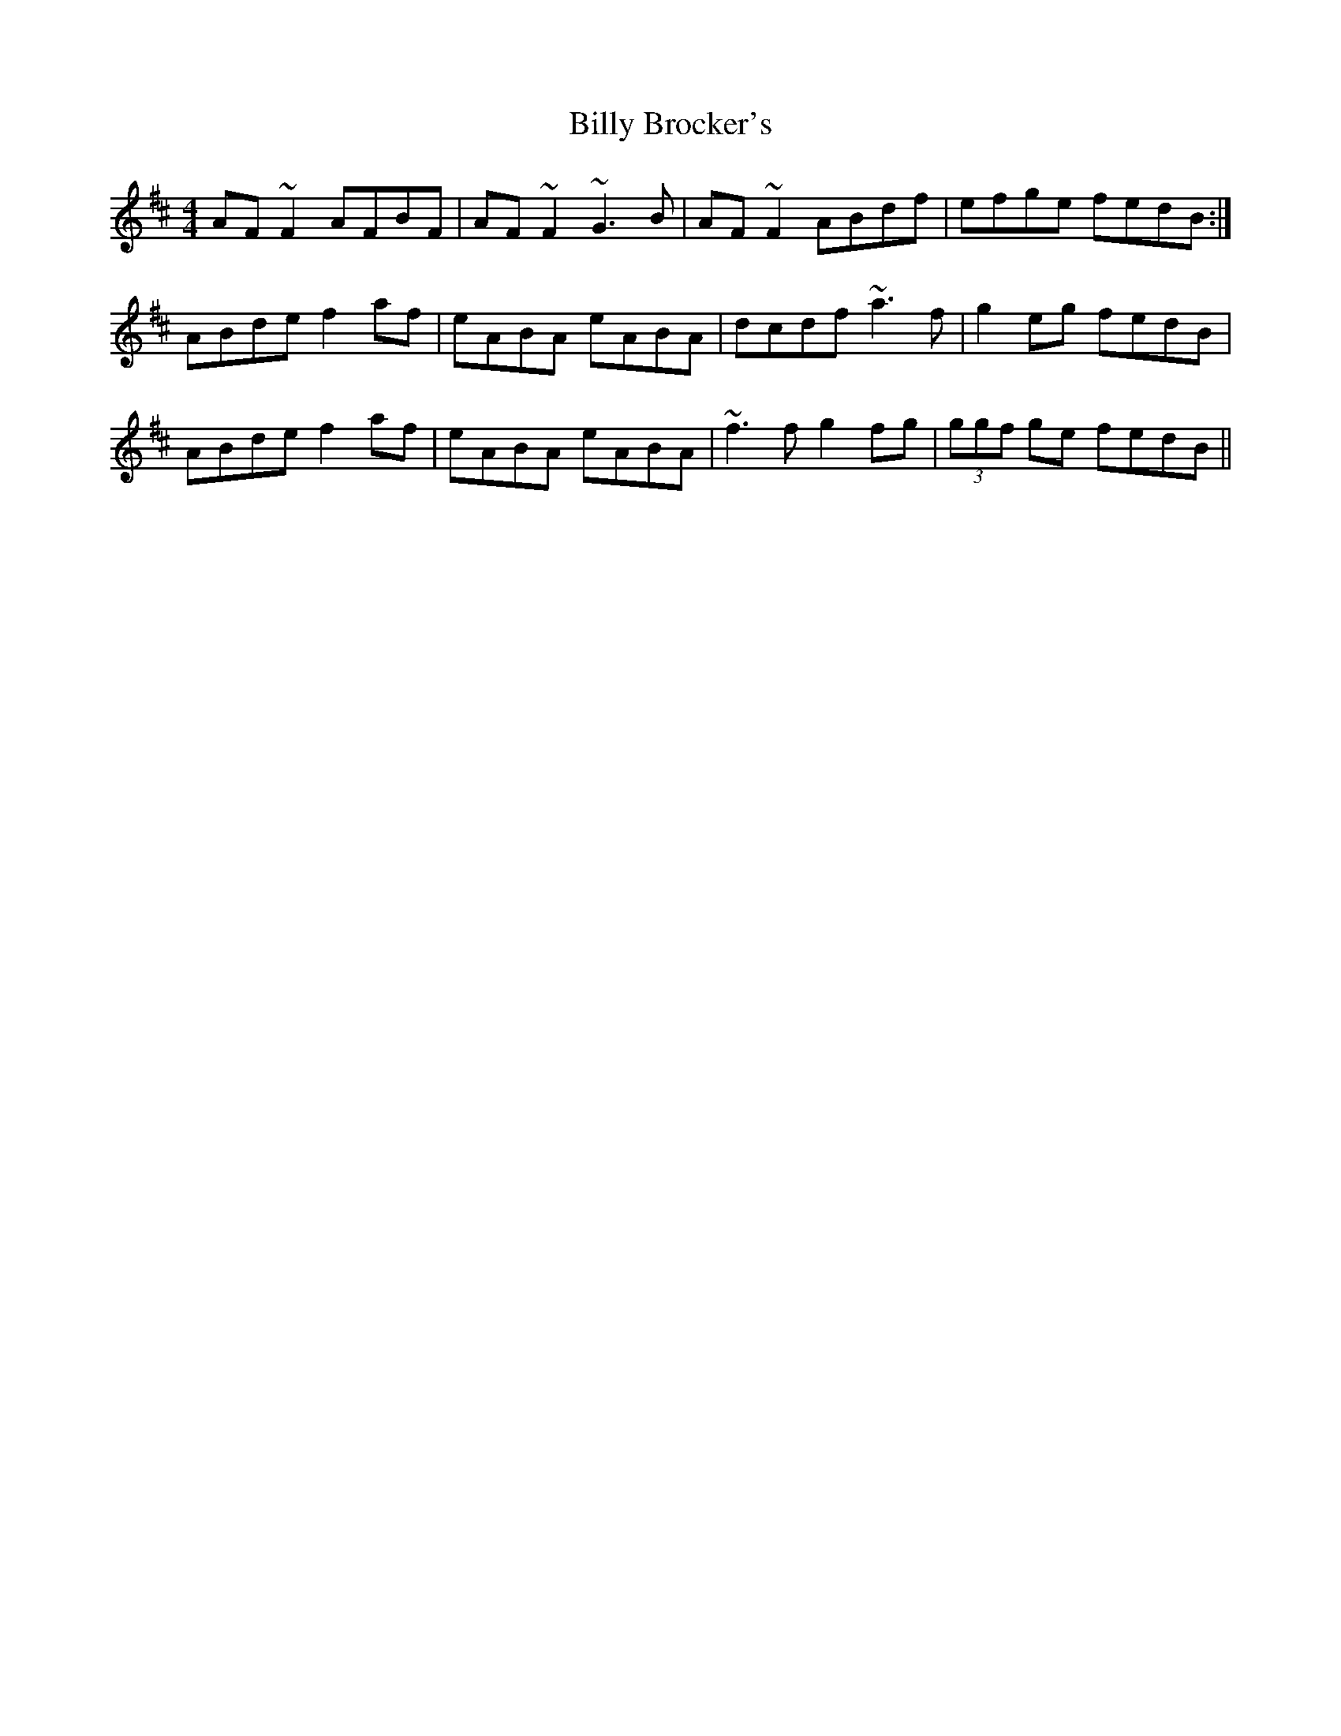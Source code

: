 X: 3671
T: Billy Brocker's
R: reel
M: 4/4
K: Dmajor
AF~F2 AFBF|AF~F2 ~G3B|AF~F2 ABdf|efge fedB:|
ABde f2af|eABA eABA|dcdf ~a3f|g2eg fedB|
ABde f2af|eABA eABA|~f3f g2fg|(3ggf ge fedB||

